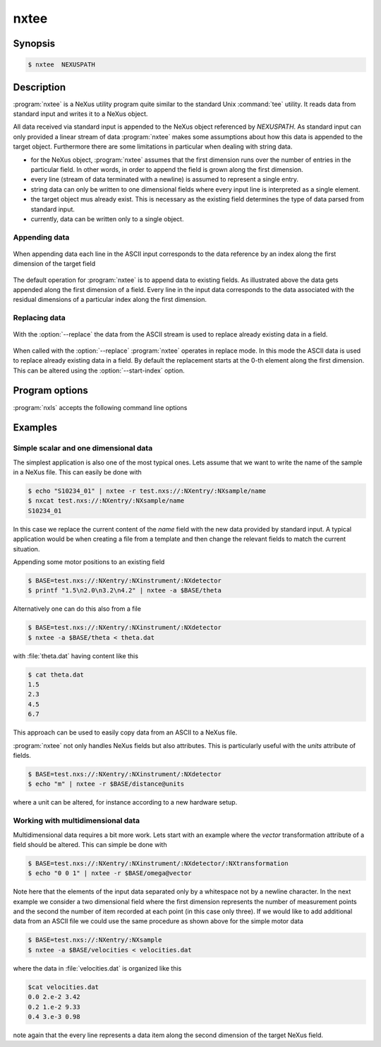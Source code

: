 
nxtee
=====

Synopsis
--------


.. code-block:: bash

    $ nxtee  NEXUSPATH 

Description
-----------

:program:`nxtee` is a NeXus utility program quite similar to the standard Unix
:command:`tee` utility. It reads data from standard input and writes it to a 
NeXus object. 

All data received via standard input is appended to the NeXus object referenced
by *NEXUSPATH*.  As standard input can only provided a linear stream of data
:program:`nxtee` makes some assumptions about how this data is appended to the
target object.  Furthermore there are some limitations in particular when
dealing with string data. 

* for the NeXus object, :program:`nxtee` assumes that the first dimension 
  runs over the number of entries in the particular field. In other words, 
  in order to append the field is grown along the first dimension.
* every line (stream of data terminated with a newline) is assumed to 
  represent a single entry.
* string data can only be written to one dimensional fields where every 
  input line is interpreted as a single element.
* the target object mus already exist. This is necessary as the existing 
  field determines the type of data parsed from standard input.
* currently, data can be written only to a single object.

Appending data
^^^^^^^^^^^^^^

.. figure:: pics/nxtee_append.png
   :align: center

   When appending data each line in the ASCII input corresponds to the 
   data reference by an index along the first dimension of the target field

The default operation for :program:`nxtee` is to append data to existing
fields.  As illustrated above the data gets appended along the first dimension
of a field. Every line in the input data corresponds to the data associated
with the residual dimensions of a particular index along the first dimension. 

Replacing data
^^^^^^^^^^^^^^

.. figure:: pics/nxtee_replace.png
   :align: center

   With the :option:`--replace` the data from the ASCII stream is used to
   replace already existing data in a field. 

When called with the :option:`--replace` :program:`nxtee` operates in replace
mode. In this mode the ASCII data is used to replace already existing data in a
field.  By default the replacement starts at the 0-th element along the first
dimension. This can be altered using the :option:`--start-index` option.


Program options
---------------

:program:`nxls` accepts the following command line options

.. option:: -h, --help
    
   print short program help

.. option:: -b [BEGINCHAR], --begin=[BEGINCHAR]  

   In the case of multidimensional input this denotes the starting charachter

.. option:: -e [ENDCHAR], --end=[ENDCHAR]  

   Terminal symbol for line input

.. option:: -s [SEPCHAR], --separator=[SEPCHAR]  

   separator character for the different entries

.. option:: -r, --replace  

   overwrite the data in an already existing field. If used, the input data 
   must exactly match the size of the field (so that the total content 
   can be written).

.. option:: -a, --append  

   append data to an existing field. This is the default action

.. option:: --start-index=[INDEX OFFSET]  

   when used in replace mode, this option determines the starting index for the
   replacement operation along the first dimension.

Examples
--------

Simple scalar and one dimensional data
^^^^^^^^^^^^^^^^^^^^^^^^^^^^^^^^^^^^^^

The simplest application is also one of the most typical ones. Lets assume that
we want to write the name of the sample in a NeXus file. This can easily be done
with

.. code-block:: bash

    $ echo "S10234_01" | nxtee -r test.nxs://:NXentry/:NXsample/name
    $ nxcat test.nxs://:NXentry/:NXsample/name
    S10234_01

In this case we replace the current content of the *name* field with the new
data provided by standard input. A typical application would be when creating a
file from a template and then change the relevant fields to match the current
situation.

Appending some motor positions to an existing field

.. code-block:: bash

    $ BASE=test.nxs://:NXentry/:NXinstrument/:NXdetector
    $ printf "1.5\n2.0\n3.2\n4.2" | nxtee -a $BASE/theta

Alternatively one can do this also from a file 

.. code-block:: bash

    $ BASE=test.nxs://:NXentry/:NXinstrument/:NXdetector
    $ nxtee -a $BASE/theta < theta.dat

with :file:`theta.dat` having content like this 

.. code-block:: bash

    $ cat theta.dat
    1.5
    2.3
    4.5
    6.7

This approach can be used to easily copy data from an ASCII to a NeXus file.

:program:`nxtee` not only handles NeXus fields but also attributes. This is
particularly useful with the *units* attribute of fields. 

.. code-block:: bash

    $ BASE=test.nxs://:NXentry/:NXinstrument/:NXdetector
    $ echo "m" | nxtee -r $BASE/distance@units 
    
where a unit can be altered, for instance according to a new hardware setup. 

Working with multidimensional data
^^^^^^^^^^^^^^^^^^^^^^^^^^^^^^^^^^

Multidimensional data requires a bit more work. Lets start with an example where
the *vector* transformation attribute of a field should be altered. 
This can simple be done with

.. code-block:: bash

    $ BASE=test.nxs://:NXentry/:NXinstrument/:NXdetector/:NXtransformation
    $ echo "0 0 1" | nxtee -r $BASE/omega@vector

Note here that the elements of the input data separated only by a whitespace not
by a newline character. 
In the next example we consider a two dimensional field where the first
dimension represents the number of measurement points and the second the number
of item recorded at each point (in this case only three). 
If we would like to add additional data from an ASCII file we could use the 
same procedure as shown above for the simple motor data

.. code-block:: bash

    $ BASE=test.nxs://:NXentry/:NXsample
    $ nxtee -a $BASE/velocities < velocities.dat

where the data in :file:`velocities.dat` is organized like this

.. code-block:: bash

    $cat velocities.dat
    0.0 2.e-2 3.42
    0.2 1.e-2 9.33
    0.4 3.e-3 0.98

note again that the every line represents a data item along the second dimension
of the target NeXus field.
